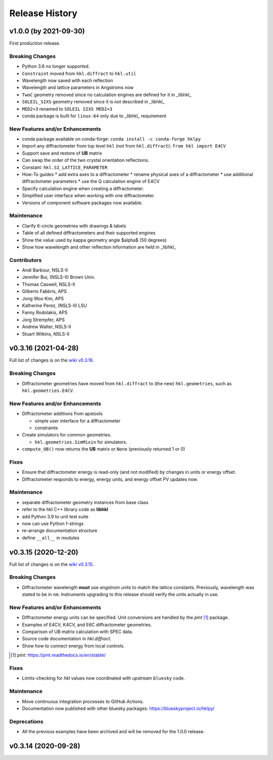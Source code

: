 ===============
Release History
===============

.. subsections could include these headings (in this order)

    Breaking Changes
    New Features and/or Enhancements
    Fixes
    Maintenance
    Deprecations
    Contributors

v1.0.0 (by 2021-09-30)
======================

First production release.

..
  Consult the 1.0.0 milestone [#]_ on GitHub for an expected
  release date.

  .. [#] https://github.com/bluesky/hklpy/milestone/5

Breaking Changes
----------------

* Python 3.6 no longer supported.
* ``Constraint`` moved from ``hkl.diffract`` to ``hkl.util``
* Wavelength now saved with each reflection
* Wavelength and lattice parameters in Angstroms now
* ``TwoC`` geometry removed since no calculation engines are defined for it in _libhkl_
* ``SOLEIL_SIXS`` geometry removed since it is not described in _libhkl_
* ``MED2+3`` renamed to ``SOLEIL SIXS MED2+3``
* conda package is built for ``linux-64`` only  due to _libhkl_ requirement

New Features and/or Enhancements
--------------------------------

* conda package available on conda-forge: ``conda install -c conda-forge hklpy``
* Import any diffractometer from top level ``hkl`` (not from ``hkl.diffract``):  ``from hkl import E4CV``
* Support save and restore of **UB** matrix
* Can swap the order of the two crystal orientation reflections.
* Constant: ``hkl.SI_LATTICE_PARAMETER``
* How-To guides
  * add extra axes to a diffractometer
  * rename physical axes of a diffractometer
  * use additional diffractometer parameters
  * use the Q calculation engine of E4CV
* Specify calculation engine when creating a diffractometer.
* Simplified user interface when working with one diffractometer.
* Versions of component software packages now available.

Maintenance
-----------

* Clarify 6-circle geometries with drawings & labels
* Table of all defined diffractometers and their supported engines
* Show the value used by kappa geometry angle $\alpha$ (50 degrees)
* Show how wavelength and other reflection information are held in _libhkl_

Contributors
------------

* Andi Barbour, NSLS-II
* Jennifer Bui, (NSLS-II) Brown Univ.
* Thomas Caswell, NSLS-II
* Gilberto Fabbris, APS
* Jong Woo Kim, APS
* Katherine Perez, (NSLS-II) LSU
* Fanny Rodolakis, APS
* Jorg Strempfer, APS
* Andrew Walter, NSLS-II
* Stuart Wilkins, NSLS-II

v0.3.16 (2021-04-28)
================================

Full list of changes is on the `wiki v0.3.16
<https://github.com/bluesky/hklpy/wiki/release-notes-v0.3.16>`_.

Breaking Changes
----------------

* Diffractometer geometries have moved from ``hkl.diffract`` to (the new) ``hkl.geometries``, such as ``hkl.geometries.E4CV``.

New Features and/or Enhancements
--------------------------------

* Diffractometer additions from apstools

  - simple user interface for a diffractometer
  - constraints

* Create simulators for common geometries.

  - ``hkl.geometries.SimMixin`` for simulators.

* ``compute_UB()`` now returns the **UB** matrix or ``None`` (previously returned 1 or 0)

Fixes
-----

* Ensure that diffractometer energy is read-only (and not modified) by changes in units or energy offset.
* Diffractometer responds to energy, energy units, and energy offset PV updates now.

Maintenance
-----------

* separate diffractometer geometry instances from base class
* refer to the hkl C++ library code as **libhkl**
* add Python 3.9 to unit test suite
* now can use Python f-strings
* re-arrange documentation structure
* define ``__all__`` in modules

v0.3.15 (2020-12-20)
====================

Full list of changes is on the `wiki v0.3.15
<https://github.com/bluesky/hklpy/wiki/release-notes-v0.3.15>`_.

Breaking Changes
----------------

* Diffractometer wavelength **must** use *angstrom* units to match the
  lattice constants.  Previously, wavelength was stated to be in
  ``nm``. Instruments upgrading to this release should verify the units
  actually in use.

New Features and/or Enhancements
--------------------------------

* Diffractometer energy units can be specified.  Unit conversions
  are handled by the *pint* [#]_ package.

* Examples of E4CV, K4CV, and E6C diffractometer geometries.
* Comparison of UB matrix calculation with SPEC data.
* Source code documentation in `hkl.diffract`.
* Show how to connect energy from local controls.

.. [#] *pint*: https://pint.readthedocs.io/en/stable/

Fixes
-----

* Limits-checking for *hkl* values now coordinated with upstream
  ``bluesky`` code.

Maintenance
-----------

* Move continuous integration processes to GitHub Actions.
* Documentation now published with other bluesky packages:
  https://blueskyproject.io/hklpy/

Deprecations
------------

* All the previous examples have been archived and will be
  removed for the 1.0.0 release.

v0.3.14 (2020-09-28)
====================

